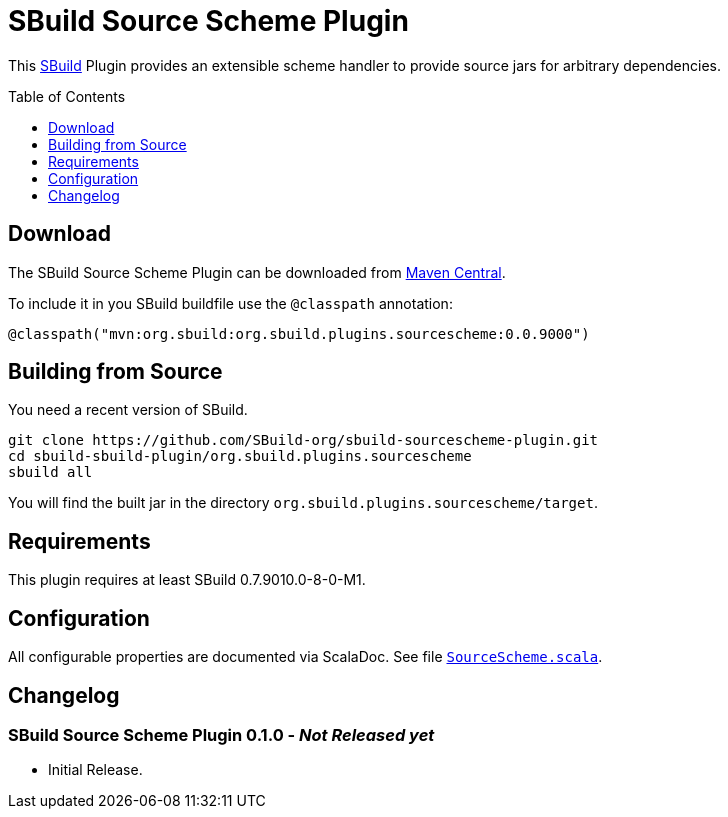 = SBuild Source Scheme Plugin
:pluginversion: 0.0.9000
:sbuildversion: 0.7.9010.0-8-0-M1
:toc:
:toc-placement: preamble
:toclevels: 1

This http://sbuild.org[SBuild] Plugin provides an extensible scheme handler to provide source jars for arbitrary dependencies.

== Download

The SBuild Source Scheme Plugin can be downloaded from http://repo1.maven.org/maven2/org/sbuild/org.sbuild.plugins.sourcescheme/[Maven Central].

To include it in you SBuild buildfile use the `@classpath` annotation:

[source,scala]
[subs="attributes"]
----
@classpath("mvn:org.sbuild:org.sbuild.plugins.sourcescheme:{pluginversion}")
----

== Building from Source

You need a recent version of SBuild.

----
git clone https://github.com/SBuild-org/sbuild-sourcescheme-plugin.git
cd sbuild-sbuild-plugin/org.sbuild.plugins.sourcescheme
sbuild all
----

You will find the built jar in the directory `org.sbuild.plugins.sourcescheme/target`.

== Requirements

This plugin requires at least SBuild {sbuildversion}.

== Configuration

All configurable properties are documented via ScalaDoc. See file link:org.sbuild.plugins.sourcescheme/src/main/scala/org/sbuild/plugins/sourcescheme/SourceScheme.scala[`SourceScheme.scala`].

== Changelog

=== SBuild Source Scheme Plugin 0.1.0 - _Not Released yet_

* Initial Release.
